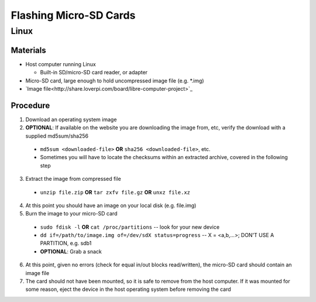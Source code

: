 ***********************
Flashing Micro-SD Cards
***********************

=====
Linux
=====

Materials
---------

* Host computer running Linux

  * Built-in SD/micro-SD card reader, or adapter

* Micro-SD card, large enough to hold uncompressed image file (e.g. *.img)
* `Image file<http://share.loverpi.com/board/libre-computer-project>`_

Procedure
---------

1. Download an operating system image
2. **OPTIONAL**: If available on the website you are downloading the image from, etc, verify the download with a supplied md5sum/sha256

  * ``md5sum <downloaded-file>`` **OR** ``sha256 <downloaded-file>``, etc.
  * Sometimes you will have to locate the checksums within an extracted archive, covered in the following step

3. Extract the image from compressed file

  * ``unzip file.zip`` **OR** ``tar zxfv file.gz`` **OR** ``unxz file.xz``

4. At this point you should have an image on your local disk (e.g. file.img)
5. Burn the image to your micro-SD card

  * ``sudo fdisk -l`` **OR** ``cat /proc/partitions`` -- look for your new device
  * ``dd if=/path/to/image.img of=/dev/sdX status=progress`` -- X = <a,b,...>; DON'T USE A PARTITION, e.g. sdb1
  * **OPTIONAL**: Grab a snack

6. At this point, given no errors (check for equal in/out blocks read/written), the micro-SD card should contain an image file
7. The card should not have been mounted, so it is safe to remove from the host computer. If it was mounted for some reason, eject the device in the host operating system before removing the card
